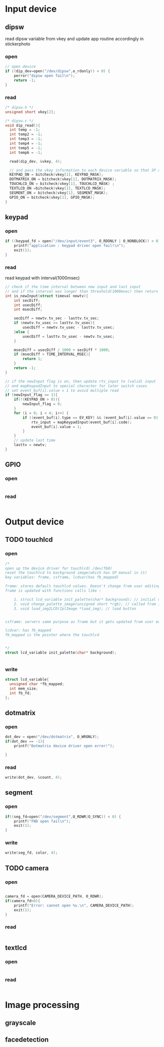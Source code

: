 * Input device
** dipsw
read dipsw variable from vkey and update app routine accordingly in
stickerphoto
*** open
#+begin_src c
// open device
if ((dip_dev=open("/dev/dipsw",o_rdonly)) < 0) {
    perror("dipsw open fail\n");
    return -1;
}

#+end_src
*** read
#+begin_src C
/* dipsw.h */
unsigned short vkey[2];

/* dipsw.c */
void dip_read(){
  int temp = -1;
  int temp2 = -1;
  int temp3 = -1;
  int temp4 = -1;
  int temp5 = -1;
  int temp6 = -1;

  read(dip_dev, &vkey, 4);

  // and pass the vkey information to each device variable so that SP can update the on/off state
  KEYPAD_ON = bitcheck(vkey[1], KEYPAD_MASK);
  DOTMATRIX_ON = bitcheck(vkey[1], DOTMATRIX_MASK);
  TOUCHLCD_ON = bitcheck(vkey[1], TOUCHLCD_MASK) ;
  TEXTLCD_ON =bitcheck(vkey[1], TEXTLCD_MASK);
  SEGMENT_ON = bitcheck(vkey[1], SEGMENT_MASK);
  GPIO_ON = bitcheck(vkey[1], GPIO_MASK);
}
#+end_src
** keypad
*** open
#+begin_src C
if ((keypad_fd = open("/dev/input/event3", O_RDONLY | O_NONBLOCK)) < 0) {
    printf("application : keypad driver open fail!\n");
    exit(1);
}
#+end_src
*** read
read keypad with interval(1000msec)
#+begin_src C
// check if the time interval between new input and last input
// and if the interval was longer than threshold(1000msec) then return 1 that indicate valid new input
int is_newInput(struct timeval newtv){
    int secDiff;
    int usecDiff;
    int msecDiff;

    secDiff = newtv.tv_sec - lasttv.tv_sec;
    if (newtv.tv_usec >= lasttv.tv_usec){
        usecDiff = newtv.tv_usec - lasttv.tv_usec;
    }else {
        usecDiff = lasttv.tv_usec - newtv.tv_usec;
    }

    msecDiff = usecDiff / 1000 + secDiff * 1000;
    if (msecDiff > TIME_INTERVAL_MSEC){
        return 1;
    }
    return -1;
}

// if the newInput flag is on, then update rtv_input to (valid) input
// and mapKeypadInput to special character for later switch cases
// set event_buf[i].value = 1 to avoid multiple read
if (newInput_flag == 1){
    if(!(KEYPAD_ON > 0)){
        newInput_flag = 0;
    }
    for (i = 0; i < 4; i++) {
        if ((event_buf[i].type == EV_KEY) && (event_buf[i].value == 0)) {
            rtv_input = mapKeypadInput(event_buf[i].code);
            event_buf[i].value = 1;
        }
    }
    // update last time
    lasttv = newtv;
}
#+end_src
** GPIO
*** open
#+begin_src C

#+end_src
*** read
#+begin_src C

#+end_src
* Output device
** TODO touchlcd
*** open
#+begin_src C
/*
open up the device driver for touchlcd( /dev/fb0)
reset the touchlcd to background image(which has SP manual in it)
key variables: frame, csframe, lcdvar(has fb_mapped)

frame: stores default touchlcd values. Doesn't change from user editing touchlcd with brush. This variable exist to implement eraser function
frame is updated with functions calls like :

    1. struct lcd_variable init_palette(char* background); // initial call
    2. void change_palette_image(unsigned short *rgb); // called from image processing functions(grayscale, face detection, camera)
    3. void load_img2LCD(IplImage *load_img); // load button


csframe: servers same purpose as frame but it gets updated from user editing touchlcd with brush as well.

lcdvar: has fb_mapped
fb_mapped is the pointer where the touchlcd


*/
struct lcd_variable init_palette(char* background);


#+end_src
*** write
#+begin_src C
struct lcd_variable{
  unsigned char *fb_mapped;
  int mem_size;
  int fb_fd;
};
#+end_src
** dotmatrix
*** open
#+begin_src C
dot_dev = open("/dev/dotmatrix", O_WRONLY);
if(dot_dev == -1){
    printf("Dotmatrix device driver open error!");

}
#+end_src
*** read
#+begin_src C
write(dot_dev, &count, 4);
#+end_src

** segment
*** open
#+begin_src C
if((seg_fd=open("/dev/segment",O_RDWR|O_SYNC)) < 0) {
    printf("FND open fail\n");
    exit(1);
}
#+end_src
*** write
#+begin_src C
write(seg_fd, color, 4);
#+end_src
** TODO camera
*** open
#+begin_src C

camera_fd = open(CAMERA_DEVICE_PATH, O_RDWR);
if(camera_fd<0){
    printf("Error: cannot open %s.\n", CAMERA_DEVICE_PATH);
    exit(1);
}
#+end_src
*** read
#+begin_src C

#+end_src

** textlcd
*** open
#+begin_src C

#+end_src
*** read
#+begin_src C

#+end_src

* Image processing
** grayscale
** facedetection
